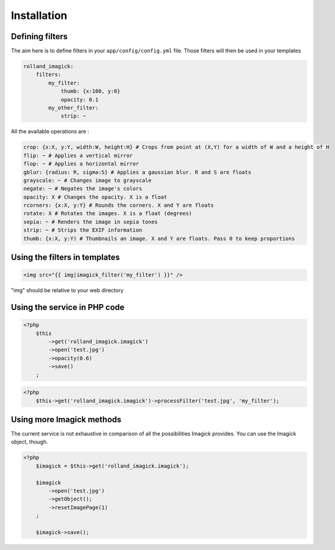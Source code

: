 Installation
============

Defining filters
----------------

The aim here is to define filters in your ``app/config/config.yml``
file. Those filters will then be used in your templates

.. code-block:: yaml

    rolland_imagick:
        filters:
            my_filter:
                thumb: {x:100, y:0}
                opacity: 0.1
            my_other_filter:
                strip: ~

All the available operations are :

.. code-block:: yaml

    crop: {x:X, y:Y, width:W, height:H} # Crops from point at (X,Y) for a width of W and a height of H
    flip: ~ # Applies a vertical mirror
    flop: ~ # Applies a horizontal mirror
    gblur: {radius: R, sigma:S} # Applies a gaussian blur. R and S are floats
    grayscale: ~ # Changes image to grayscale
    negate: ~ # Negates the image's colors
    opacity: X # Changes the opacity. X is a float
    rcorners: {x:X, y:Y} # Rounds the corners. X and Y are floats
    rotate: X # Rotates the images. X is a float (degrees)
    sepia: ~ # Renders the image in sepia tones
    strip: ~ # Strips the EXIF information
    thumb: {x:X, y:Y) # Thumbnails an image. X and Y are floats. Pass 0 to keep proportions

Using the filters in templates
------------------------------

.. code-block:: twig

    <img src="{{ img|imagick_filter('my_filter') }}" />

"img" should be relative to your web directory

Using the service in PHP code
-----------------------------

.. code-block:: php

    <?php
        $this
            ->get('rolland_imagick.imagick')
            ->open('test.jpg')
            ->opacity(0.6)
            ->save()
        ;

.. code-block:: php

    <?php
        $this->get('rolland_imagick.imagick')->processFilter('test.jpg', 'my_filter');

Using more Imagick methods
--------------------------

The current service is not exhaustive in comparison of all the possibilities Imagick provides.
You can use the Imagick object, though.

.. code-block:: php

    <?php
        $imagick = $this->get('rolland_imagick.imagick');

        $imagick
            ->open('test.jpg')
            ->getObject();
            ->resetImagePage(1)
        ;

        $imagick->save();